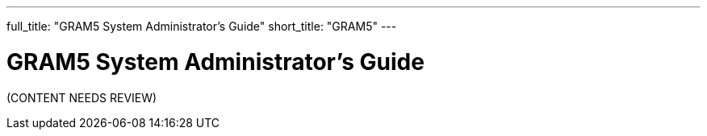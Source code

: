 ---
full_title: "GRAM5 System Administrator's Guide"
short_title: "GRAM5"
---

= GRAM5 System Administrator's Guide

[red]#(CONTENT NEEDS REVIEW)#